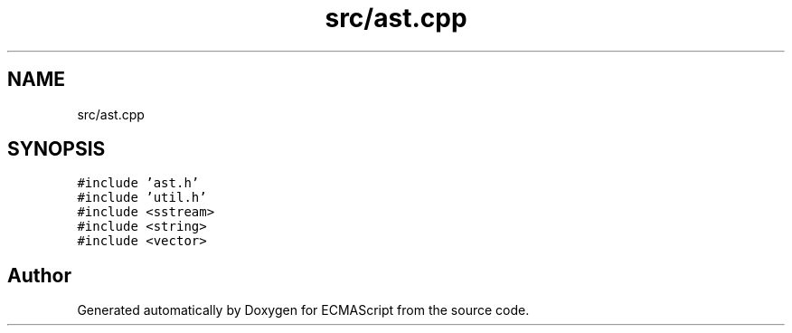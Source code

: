 .TH "src/ast.cpp" 3 "Tue May 30 2017" "ECMAScript" \" -*- nroff -*-
.ad l
.nh
.SH NAME
src/ast.cpp
.SH SYNOPSIS
.br
.PP
\fC#include 'ast\&.h'\fP
.br
\fC#include 'util\&.h'\fP
.br
\fC#include <sstream>\fP
.br
\fC#include <string>\fP
.br
\fC#include <vector>\fP
.br

.SH "Author"
.PP 
Generated automatically by Doxygen for ECMAScript from the source code\&.
